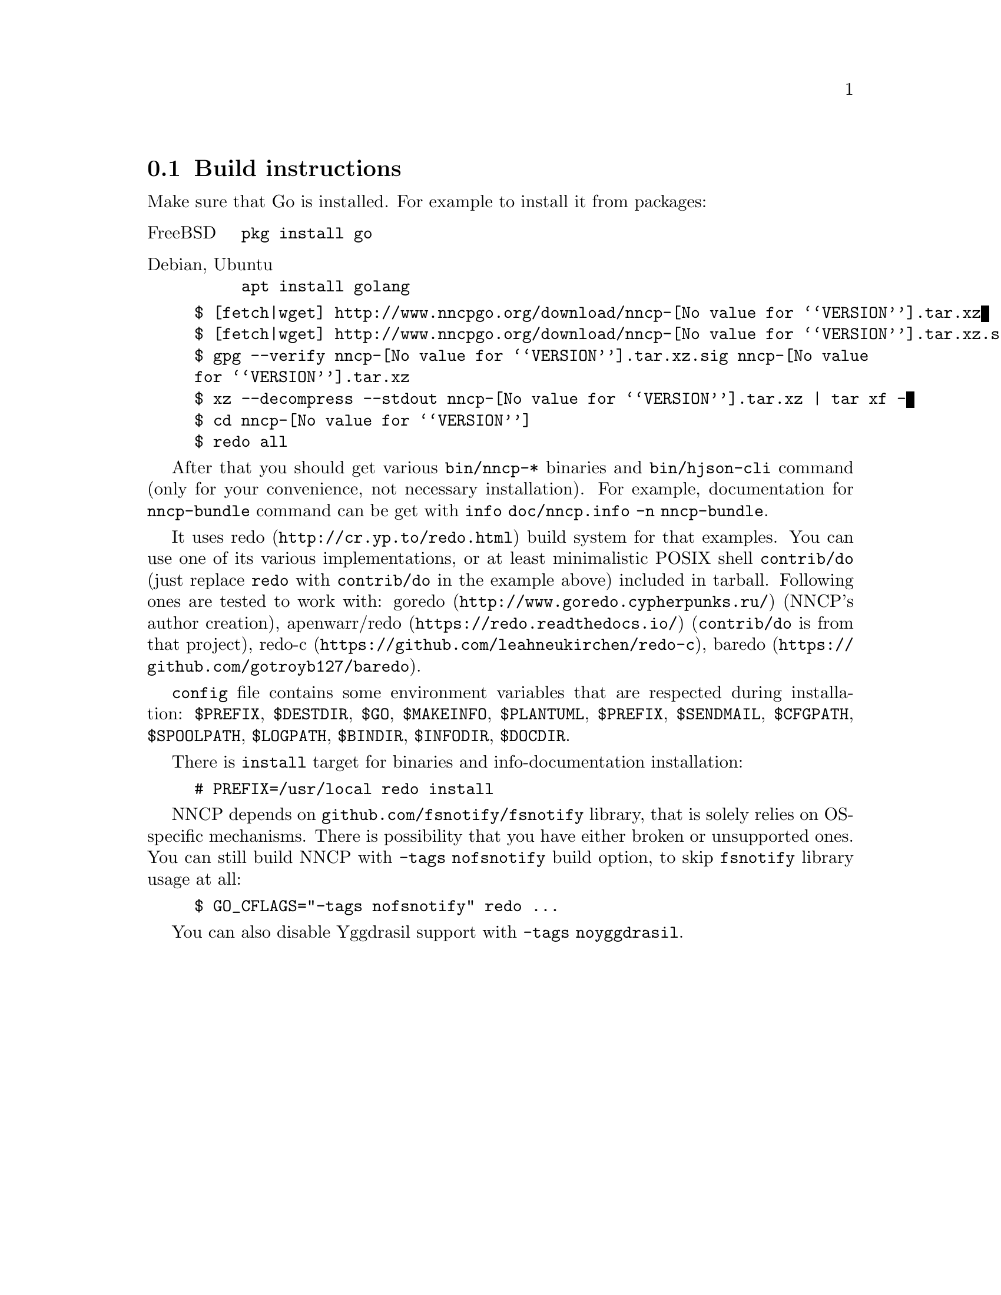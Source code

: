 @node Build-instructions
@cindex building
@section Build instructions

Make sure that Go is installed. For example to install it from packages:

@table @asis
@item FreeBSD
    @verb{|pkg install go|}
@item Debian, Ubuntu
    @verb{|apt install golang|}
@end table

@example
$ [fetch|wget] http://www.nncpgo.org/download/nncp-@value{VERSION}.tar.xz
$ [fetch|wget] http://www.nncpgo.org/download/nncp-@value{VERSION}.tar.xz.sig
$ gpg --verify nncp-@value{VERSION}.tar.xz.sig nncp-@value{VERSION}.tar.xz
$ xz --decompress --stdout nncp-@value{VERSION}.tar.xz | tar xf -
$ cd nncp-@value{VERSION}
$ redo all
@end example

@pindex info
After that you should get various @command{bin/nncp-*} binaries and
@command{bin/hjson-cli} command (only for your convenience, not
necessary installation). For example, documentation for
@command{nncp-bundle} command can be get with
@command{info doc/nncp.info -n nncp-bundle}.

@pindex redo
@pindex apenwarr/redo
@pindex apenwarr/do
@pindex redo-c
@pindex baredo
@pindex goredo
It uses @url{http://cr.yp.to/redo.html, redo} build system for that
examples. You can use one of its various implementations, or at least
minimalistic POSIX shell @command{contrib/do} (just replace
@command{redo} with @command{contrib/do} in the example above) included
in tarball. Following ones are tested to work with:
@url{http://www.goredo.cypherpunks.ru/, goredo} (NNCP's author creation),
@url{https://redo.readthedocs.io/, apenwarr/redo} (@code{contrib/do} is
from that project), @url{https://github.com/leahneukirchen/redo-c, redo-c},
@url{https://github.com/gotroyb127/baredo, baredo}.

@vindex PREFIX
@vindex DESTDIR
@vindex GO
@vindex MAKEINFO
@vindex PLANTUML
@vindex PREFIX
@vindex SENDMAIL
@vindex CFGPATH
@vindex SPOOLPATH
@vindex LOGPATH
@vindex BINDIR
@vindex INFODIR
@vindex DOCDIR
@file{config} file contains some environment variables that are
respected during installation:
@env{$PREFIX},
@env{$DESTDIR},
@env{$GO},
@env{$MAKEINFO},
@env{$PLANTUML},
@env{$PREFIX},
@env{$SENDMAIL},
@env{$CFGPATH},
@env{$SPOOLPATH},
@env{$LOGPATH},
@env{$BINDIR},
@env{$INFODIR},
@env{$DOCDIR}.

There is @command{install} target for binaries and info-documentation
installation:

@example
# PREFIX=/usr/local redo install
@end example

@vindex nofsnotify
@cindex kqueue
@cindex epoll
@vindex GO_CFLAGS
NNCP depends on @code{github.com/fsnotify/fsnotify} library, that is
solely relies on OS-specific mechanisms. There is possibility that you
have either broken or unsupported ones. You can still build NNCP with
@code{-tags nofsnotify} build option, to skip @code{fsnotify} library
usage at all:

@example
$ GO_CFLAGS="-tags nofsnotify" redo ...
@end example

@vindex noyggdrasil
You can also disable Yggdrasil support with @code{-tags noyggdrasil}.

